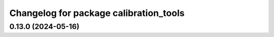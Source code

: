 ^^^^^^^^^^^^^^^^^^^^^^^^^^^^^^^^^^^^^^^^^
Changelog for package calibration_tools
^^^^^^^^^^^^^^^^^^^^^^^^^^^^^^^^^^^^^^^^^
0.13.0 (2024-05-16)
------------------
